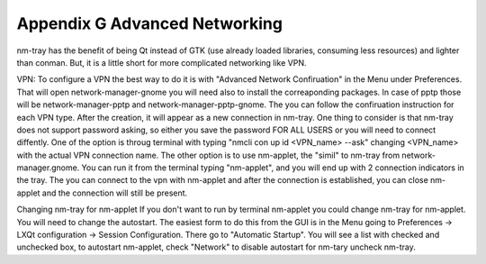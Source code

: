 ******************************
Appendix G Advanced Networking
******************************

nm-tray has the benefit of being Qt instead of GTK (use already loaded libraries, consuming less resources) and lighter than conman. But, it is a little short for more complicated networking like VPN.

VPN:
To configure a VPN the best way to do it is with "Advanced Network Confiruation" in the Menu under Preferences. That will open network-manager-gnome you will need also to install the correaponding packages. In case of pptp those will be network-manager-pptp and network-manager-pptp-gnome. The you can follow the confiruation instruction for each VPN type.
After the creation, it will appear as a new connection in nm-tray. One thing to consider is that nm-tray does not support password asking, so either you save the password FOR ALL USERS or you will need to connect diffently. 
One of the  option is throug terminal with typing "nmcli con up id <VPN_name> --ask" changing <VPN_name> with the actual VPN connection name.
The other option is to use nm-applet, the "simil" to nm-tray from network-manager.gnome. You can run it from the terminal typing "nm-applet", and you will end up with 2 connection indicators in the tray. The you can connect to the vpn with nm-applet and after the connection is established, you can close nm-applet and the connection will still be present.

Changing nm-tray for nm-applet
If you don't want to run by terminal nm-applet you could change nm-tray for nm-applet. You will need to change the autostart. The easiest form to do this from the GUI is in the Menu going to Preferences -> LXQt configuration -> Session Configuration. There go to "Automatic Startup". You will see a list with checked and unchecked box, to autostart nm-applet, check "Network" to disable autostart for nm-tary uncheck nm-tray.
